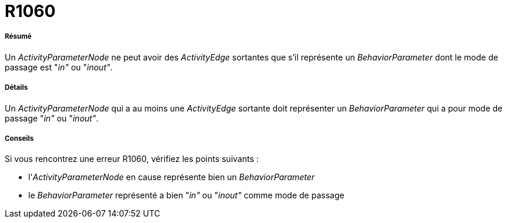 // Disable all captions for figures.
:!figure-caption:
// Path to the stylesheet files
:stylesdir: .




= R1060




===== Résumé

Un _ActivityParameterNode_ ne peut avoir des _ActivityEdge_ sortantes que s'il représente un _BehaviorParameter_ dont le mode de passage est "_in"_ ou "_inout"_.




===== Détails

Un _ActivityParameterNode_ qui a au moins une _ActivityEdge_ sortante doit représenter un _BehaviorParameter_ qui a pour mode de passage "_in"_ ou "_inout"_.




===== Conseils

Si vous rencontrez une erreur R1060, vérifiez les points suivants :

* l'_ActivityParameterNode_ en cause représente bien un _BehaviorParameter_
* le _BehaviorParameter_ représenté a bien "_in"_ ou "_inout"_ comme mode de passage


